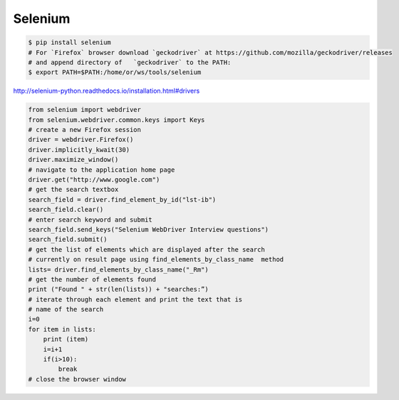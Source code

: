Selenium
========

.. code-block:: bash

    $ pip install selenium
    # For `Firefox` browser download `geckodriver` at https://github.com/mozilla/geckodriver/releases
    # and append directory of   `geckodriver` to the PATH:
    $ export PATH=$PATH:/home/or/ws/tools/selenium

http://selenium-python.readthedocs.io/installation.html#drivers

.. code-block:: python


    from selenium import webdriver
    from selenium.webdriver.common.keys import Keys
    # create a new Firefox session
    driver = webdriver.Firefox()
    driver.implicitly_kwait(30)
    driver.maximize_window()
    # navigate to the application home page
    driver.get("http://www.google.com")
    # get the search textbox
    search_field = driver.find_element_by_id("lst-ib")
    search_field.clear()
    # enter search keyword and submit
    search_field.send_keys("Selenium WebDriver Interview questions")
    search_field.submit()
    # get the list of elements which are displayed after the search
    # currently on result page using find_elements_by_class_name  method
    lists= driver.find_elements_by_class_name("_Rm")
    # get the number of elements found
    print ("Found " + str(len(lists)) + "searches:”)
    # iterate through each element and print the text that is
    # name of the search
    i=0
    for item in lists:
        print (item)
        i=i+1
        if(i>10):
            break
    # close the browser window

